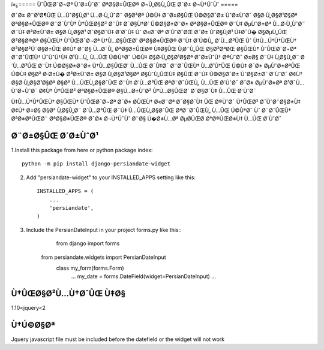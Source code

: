 ï»¿=====
ÙˆÛŒØ¯Ø¬Øª ÙˆØ±ÙˆØ¯ ØªØ§Ø±ÛŒØ® Ø¬Ù„Ø§Ù„ÛŒ Ø¯Ø± Ø¬Ù†Ú¯Ùˆ
=====

Ø¯Ø± Ø¨Ø¹Ø¶ÛŒ Ù…ÙˆØ§Ù‚Ø¹ Ù…Ø·Ù„ÙˆØ¨ Ø§Ø³Øª Ú©Ù‡ Ø¨Ø±Ø§ÛŒ Ú©Ø§Ø¯Ø± ÙˆØ±ÙˆØ¯ Ø§Ø·Ù„Ø§Ø¹Ø§Øª ØªØ§Ø±ÛŒØ® Ø¨Ø¯ÙˆÙ† Ù†ÛŒØ§Ø² Ø¨Ù‡ Ø¯Ø§Ù†Ø´ Ú©Ø§Ø±Ø¨Ø± ØªØ§Ø±ÛŒØ® Ø¨Ù‡ ØµÙˆØ±Øª Ù…Ø·Ù„ÙˆØ¨ Ø¨Ù‡ Ø³Ø±ÙˆØ± Ø§Ø·Ù„Ø§Ø¹ Ø¯Ø§Ø¯Ù‡ Ø´Ø¯Ù‡ Ùˆ Ø«Ø¨Øª Ø´ÙˆØ¯ØŒ Ø¯Ø± ÙˆØ§Ù‚Ø¹ Ù‡Ø¯Ù� Ø§ØµÙ„ÛŒ Ø³Ø§Ø®Øª Ø§ÛŒÙ† ÙˆÛŒØ¯Ø¬Øª Ù†Ù…Ø§ÛŒØ´ ØªØ§Ø±ÛŒØ® Ø¨Ù‡ Ø´Ú©Ù„ Ø´Ù…Ø³ÛŒ Ùˆ Ù‡Ù…Ú†Ù†ÛŒÙ† Ø³Ø§Ø²Ú¯Ø§Ø±ÛŒ Ø¢Ù† Ø¨Ø§ Ù…Ø¯Ù„ ØªØ§Ø±ÛŒØ® Ù‡Ø§ÛŒ Ù‚Ø¨Ù„ÛŒ Ø§Ø³ØªØŒ Ø§ÛŒÙ† ÙˆÛŒØ¯Ø¬Øª Ø¨Ø¯ÛŒÙ† Ú¯ÙˆÙ†Ù‡ Ø¹Ù…Ù„ Ù…ÛŒ Ú©Ù†Ø¯ Ú©Ù‡ Ø§Ø·Ù„Ø§Ø¹Ø§Øª Ø¯Ø±ÙˆÙ† Ø®ÙˆØ¯ Ø±Ø§ Ø¨Ù‡ Ù‚Ø§Ù„Ø¨ Ø´Ù…Ø³ÛŒ Ø¨Ù‡ Ú©Ø§Ø±Ø¨Ø± Ù†Ù…Ø§ÛŒØ´ Ù…ÛŒ Ø¯Ù‡Ø¯
Ø¨Ø¯ÛŒÙ† Ù…Ø¹Ù†ÛŒ Ú©Ù‡ Ø¯Ø± ØµÙˆØ±ØªÛŒ Ú©Ù‡ Ø§Ø² Ø·Ø±Ù� Ø³Ø±ÙˆØ± Ø§Ø·Ù„Ø§Ø¹Ø§Øª Ø§ÙˆÙ„ÛŒÙ‡ Ø§ÛŒ Ø¨Ù‡ Ú©Ø§Ø¯Ø± ÙˆØ§Ø±Ø¯ Ø´ÙˆØ¯ Ø¢Ù† Ø§Ø·Ù„Ø§Ø¹Ø§Øª Ø§Ø² Ù…ÛŒÙ„Ø§Ø¯ÛŒ Ø¨Ù‡ Ø´Ù…Ø³ÛŒ ØªØ¨Ø¯ÛŒÙ„ Ù…ÛŒ Ø´ÙˆØ¯
Ø¯Ø± ØµÙˆØ±Øª Ø¹Ø¯Ù… ÙˆØ¬ÙˆØ¯ Ø¢Ù† Ù†ÛŒØ² ØªØ§Ø±ÛŒØ® Ø§Ù…Ø±ÙˆØ² Ù†Ù…Ø§ÛŒØ´ Ø¯Ø§Ø¯Ù‡ Ù…ÛŒ Ø´ÙˆØ¯

Ù‡Ù…Ú†Ù†ÛŒÙ† Ø§ÛŒÙ† ÙˆÛŒØ¯Ø¬Øª Ø¯Ø± Ø­ÛŒÙ† Ø«Ø¨Øª Ø¯Ø§Ø¯Ù‡ ÛŒ Ø®ÙˆØ¯ Ù†ÛŒØ² Ø¯ÙˆØ¨Ø§Ø±Ù‡ Ø¢Ù† Ø±Ø§ Ø§Ø² Ù‚Ø§Ù„Ø¨ Ø´Ù…Ø³ÛŒ Ø¨Ù‡ Ù…ÛŒÙ„Ø§Ø¯ÛŒ ØªØ¨Ø¯ÛŒÙ„ Ù…ÛŒ Ú©Ù†Ø¯ Ùˆ Ø¨Ø¯ÛŒÙ† ØªØ±ØªÛŒØ¨ ØªØ§Ø±ÛŒØ® Ø¯Ø± Ø¬Ù†Ú¯Ùˆ Ø¨Ø§ Ù�Ø±Ù…Øª ØµØ­ÛŒØ­ Ø°Ø®ÛŒØ±Ù‡ Ù…ÛŒ Ø´ÙˆØ¯


Ø¨Ø±Ø§ÛŒ Ø´Ø±ÙˆØ¹
-----------

1.Install this package from here or python package index::

	python -m pip install django-persiandate-widget

2. Add "persiandate-widget" to your INSTALLED_APPS setting like this::

    INSTALLED_APPS = (
        ...
        'persiandate',
    )

3. Include the PersianDateInput in your project forms.py like this::
	from django import forms
    from persiandate.widgets import PersianDateInput
	class my_form(forms.Form)
		...
		my_date = forms.DateField(widget=PersianDateInput)
		...

Ù†ÛŒØ§Ø²Ù…Ù†Ø¯ÛŒ Ù‡Ø§
-----------
1.10<jquery<2


Ù†Ú©Ø§Øª
-----------
Jquery javascript file must be included before the datefield or the widget will not work





